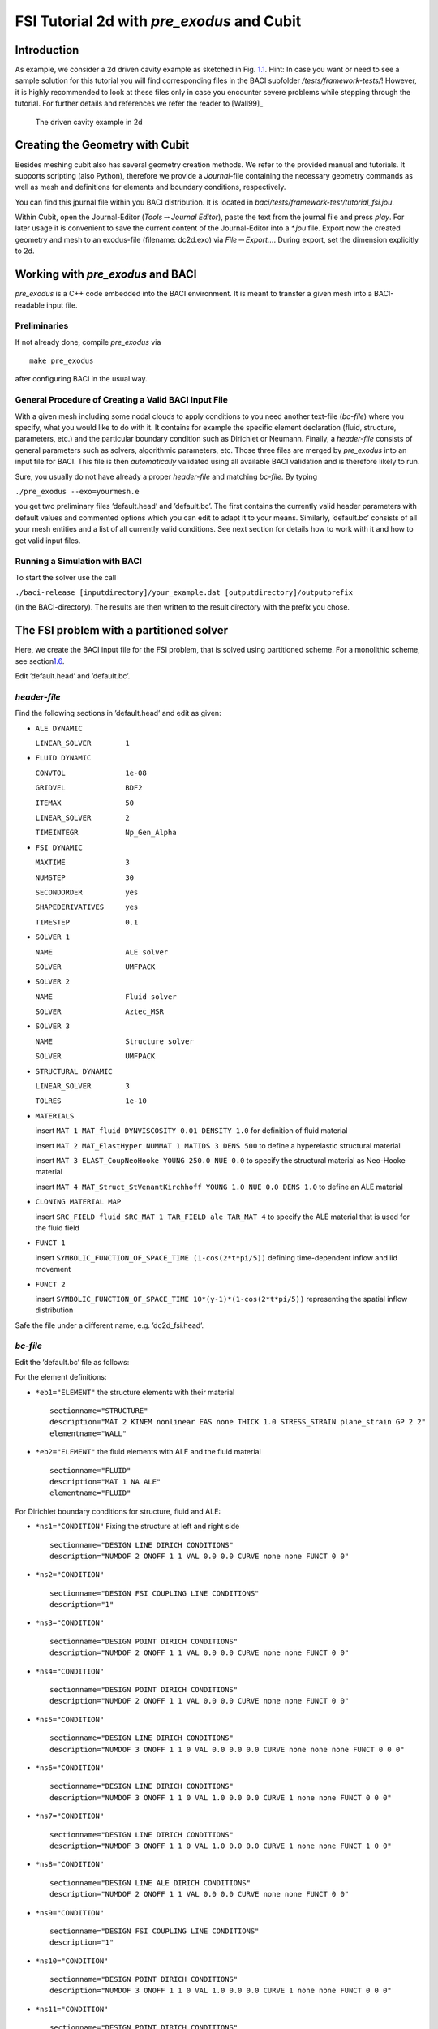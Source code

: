 FSI Tutorial 2d with *pre_exodus* and Cubit
==============================================

Introduction
------------

As example, we consider a 2d driven cavity example as sketched in Fig.
`1.1 <#tut_fsi_preexo_2d:1.1>`__. Hint: In case you want or need to
see a sample solution for this tutorial you will find corresponding
files in the BACI subfolder */tests/framework-tests/*! However, it is
highly recommended to look at these files only in case you encounter
severe problems while stepping through the tutorial.
For further details and references we refer the reader to [Wall99]_

.. figure:: figures/Angabeskizze.jpg
   :alt: The driven cavity example in 2d
   :name: tut_fsi_preexo_2d:1.1

   The driven cavity example in 2d

Creating the Geometry with Cubit
--------------------------------

Besides meshing cubit also has several geometry creation methods. We
refer to the provided manual and tutorials. It supports scripting (also
Python), therefore we provide a *Journal*-file containing the necessary
geometry commands as well as mesh and definitions for elements and
boundary conditions, respectively.

You can find this jpurnal file within you BACI distribution. It is
located in *baci/tests/framework-test/tutorial_fsi.jou*.

Within Cubit, open the Journal-Editor (*Tools*\ :math:`\to`\ *Journal
Editor*), paste the text from the journal file and press *play*. For
later usage it is convenient to save the current content of the
Journal-Editor into a *\*.jou* file. Export now the created geometry and
mesh to an exodus-file (filename: dc2d.exo) via
*File*\ :math:`\to`\ *Export...*. During export, set the dimension
explicitly to 2d.

Working with *pre_exodus* and BACI
-------------------------------------

*pre_exodus* is a C++ code embedded into the BACI environment. It is
meant to transfer a given mesh into a BACI-readable input file.

Preliminaries
~~~~~~~~~~~~~

If not already done, compile *pre_exodus* via

::

   make pre_exodus

after configuring BACI in the usual way.

General Procedure of Creating a Valid BACI Input File
~~~~~~~~~~~~~~~~~~~~~~~~~~~~~~~~~~~~~~~~~~~~~~~~~~~~~

With a given mesh including some nodal clouds to apply conditions to you
need another text-file (*bc-file*) where you specify, what you would
like to do with it. It contains for example the specific element
declaration (fluid, structure, parameters, etc.) and the particular
boundary condition such as Dirichlet or Neumann. Finally, a *header-file* 
consists of general parameters such as solvers, algorithmic
parameters, etc. Those three files are merged by *pre_exodus* into an
input file for BACI. This file is then *automatically* validated using
all available BACI validation and is therefore likely to run.

Sure, you usually do not have already a proper *header-file* and
matching *bc-file*. By typing

.. container:: center

   ``./pre_exodus --exo=yourmesh.e``

you get two preliminary files ’default.head’ and ’default.bc’. The first
contains the currently valid header parameters with default values and
commented options which you can edit to adapt it to your means.
Similarly, ’default.bc’ consists of all your mesh entities and a list of
all currently valid conditions. See next section for details how to work
with it and how to get valid input files.

.. _`tut_fsi_preexo_2d:baci`:

Running a Simulation with BACI
~~~~~~~~~~~~~~~~~~~~~~~~~~~~~~

To start the solver use the call

.. container:: center

   ``./baci-release [inputdirectory]/your_example.dat [outputdirectory]/outputprefix``

(in the BACI-directory). The results are then written to the result
directory with the prefix you chose.

The FSI problem with a partitioned solver
-----------------------------------------

Here, we create the BACI input file for the FSI problem, that is solved
using partitioned scheme. For a monolithic scheme, see
section\ `1.6 <#tut_fsi_preexo_2d:monolithic>`__.

Edit ’default.head’ and ’default.bc’.

*header-file*
~~~~~~~~~~~~~~~

Find the following sections in ’default.head’ and edit as given:

-  ``ALE DYNAMIC``

   ``LINEAR_SOLVER        1``

-  ``FLUID DYNAMIC``

   ``CONVTOL              1e-08``

   ``GRIDVEL              BDF2``

   ``ITEMAX               50``

   ``LINEAR_SOLVER        2``

   ``TIMEINTEGR           Np_Gen_Alpha``

-  ``FSI DYNAMIC``

   ``MAXTIME              3``

   ``NUMSTEP              30``

   ``SECONDORDER          yes``

   ``SHAPEDERIVATIVES     yes``

   ``TIMESTEP             0.1``

-  ``SOLVER 1``

   ``NAME                 ALE solver``

   ``SOLVER               UMFPACK``

-  ``SOLVER 2``

   ``NAME                 Fluid solver``

   ``SOLVER               Aztec_MSR``

-  ``SOLVER 3``

   ``NAME                 Structure solver``

   ``SOLVER               UMFPACK``

-  ``STRUCTURAL DYNAMIC``

   ``LINEAR_SOLVER        3``

   ``TOLRES               1e-10``

-  ``MATERIALS``

   insert ``MAT 1 MAT_fluid DYNVISCOSITY 0.01 DENSITY 1.0`` for
   definition of fluid material

   insert ``MAT 2 MAT_ElastHyper NUMMAT 1 MATIDS 3 DENS 500`` to define
   a hyperelastic structural material

   insert ``MAT 3 ELAST_CoupNeoHooke YOUNG 250.0 NUE 0.0`` to specify
   the structural material as Neo-Hooke material

   insert
   ``MAT 4 MAT_Struct_StVenantKirchhoff YOUNG 1.0 NUE 0.0 DENS 1.0`` to
   define an ALE material

-  ``CLONING MATERIAL MAP``

   insert ``SRC_FIELD fluid SRC_MAT 1 TAR_FIELD ale TAR_MAT 4`` to
   specify the ALE material that is used for the fluid field

-  ``FUNCT 1``

   insert ``SYMBOLIC_FUNCTION_OF_SPACE_TIME (1-cos(2*t*pi/5))``
   defining time-dependent inflow and lid movement

-  ``FUNCT 2``

   insert ``SYMBOLIC_FUNCTION_OF_SPACE_TIME 10*(y-1)*(1-cos(2*t*pi/5))`` 
   representing the spatial inflow distribution

Safe the file under a different name, e.g. ’dc2d_fsi.head’.

*bc-file*
~~~~~~~~~~~

Edit the ’default.bc’ file as follows:

For the element definitions:

-  ``*eb1="ELEMENT"`` the structure elements with their material

   .. container:: small

      ::

               sectionname="STRUCTURE"
               description="MAT 2 KINEM nonlinear EAS none THICK 1.0 STRESS_STRAIN plane_strain GP 2 2"
               elementname="WALL"

-  ``*eb2="ELEMENT"`` the fluid elements with ALE and the fluid material

   .. container:: small

      ::

               sectionname="FLUID"
               description="MAT 1 NA ALE"
               elementname="FLUID"

For Dirichlet boundary conditions for structure, fluid and ALE:

-  ``*ns1="CONDITION"`` Fixing the structure at left and right side

   .. container:: small

      ::

               sectionname="DESIGN LINE DIRICH CONDITIONS"
               description="NUMDOF 2 ONOFF 1 1 VAL 0.0 0.0 CURVE none none FUNCT 0 0"

-  ``*ns2="CONDITION"``

   .. container:: small

      ::

               sectionname="DESIGN FSI COUPLING LINE CONDITIONS"
               description="1"

-  ``*ns3="CONDITION"``

   .. container:: small

      ::

               sectionname="DESIGN POINT DIRICH CONDITIONS"
               description="NUMDOF 2 ONOFF 1 1 VAL 0.0 0.0 CURVE none none FUNCT 0 0"

-  ``*ns4="CONDITION"``

   .. container:: small

      ::

               sectionname="DESIGN POINT DIRICH CONDITIONS"
               description="NUMDOF 2 ONOFF 1 1 VAL 0.0 0.0 CURVE none none FUNCT 0 0"

-  ``*ns5="CONDITION"``

   .. container:: small

      ::

               sectionname="DESIGN LINE DIRICH CONDITIONS"
               description="NUMDOF 3 ONOFF 1 1 0 VAL 0.0 0.0 0.0 CURVE none none none FUNCT 0 0 0"

-  ``*ns6="CONDITION"``

   .. container:: small

      ::

               sectionname="DESIGN LINE DIRICH CONDITIONS"
               description="NUMDOF 3 ONOFF 1 1 0 VAL 1.0 0.0 0.0 CURVE 1 none none FUNCT 0 0 0"

-  ``*ns7="CONDITION"``

   .. container:: small

      ::

               sectionname="DESIGN LINE DIRICH CONDITIONS"
               description="NUMDOF 3 ONOFF 1 1 0 VAL 1.0 0.0 0.0 CURVE 1 none none FUNCT 1 0 0"

-  ``*ns8="CONDITION"``

   .. container:: small

      ::

               sectionname="DESIGN LINE ALE DIRICH CONDITIONS"
               description="NUMDOF 2 ONOFF 1 1 VAL 0.0 0.0 CURVE none none FUNCT 0 0"

-  ``*ns9="CONDITION"``

   .. container:: small

      ::

               sectionname="DESIGN FSI COUPLING LINE CONDITIONS"
               description="1"

-  ``*ns10="CONDITION"``

   .. container:: small

      ::

               sectionname="DESIGN POINT DIRICH CONDITIONS"
               description="NUMDOF 3 ONOFF 1 1 0 VAL 1.0 0.0 0.0 CURVE 1 none none FUNCT 0 0 0"

-  ``*ns11="CONDITION"``

   .. container:: small

      ::

               sectionname="DESIGN POINT DIRICH CONDITIONS"
               description="NUMDOF 3 ONOFF 1 1 0 VAL 0.0 0.0 0.0 CURVE none none none FUNCT 0 0 0"

-  ``*ns12="CONDITION"``

   .. container:: small

      ::

               sectionname="DESIGN POINT DIRICH CONDITIONS"
               description="NUMDOF 3 ONOFF 1 1 0 VAL 0.0 0.0 0.0 CURVE none none none FUNCT 0 0 0"

-  ``*ns13="CONDITION"``

   .. container:: small

      ::

               sectionname="DESIGN POINT ALE DIRICH CONDITIONS"
               description="NUMDOF 2 ONOFF 1 1 VAL 0.0 0.0 CURVE none none FUNCT 0 0"

Copy the following condition and parametrize it as given below to
further prescibe Dirichlet boundary conditions on the ALE field:

-  ``*ns6="CONDITION"``

   .. container:: small

      ::

               sectionname="DESIGN LINE ALE DIRICH CONDITIONS"
               description="NUMDOF 2 ONOFF 1 1 VAL 0.0 0.0 CURVE none none FUNCT 0 0"

As any of these conditions matches an already defined NodeSet it will
also match the corresponding ’E-id’ in the later BACI input file.
Finally save the file under a different name, e.g. ’dc2d_fsi.bc’.

Creating BACI Input File and Running the Simulation
~~~~~~~~~~~~~~~~~~~~~~~~~~~~~~~~~~~~~~~~~~~~~~~~~~~

Run in a shell

::

    ./pre_exodus --exo=dc2d.e --head=dc2d_fsi.head
   --bc=dc2d_fsi.bc --dat=dc2d_fsi.dat

where the filenames might have to be replaced accordingly. This will
result in the specified dat-file which is already validated to be
accepted by BACI. However, if the file is meaningful cannot be assured.
Hint: When you have an already existing input file, you can always
validate it by simply executing ``./pre_exodus --dat=inputfile.dat``,
before(!) you start a parallel BACI computation on a cluster, for
example.

Run the simulation by providing the created dat-file and an output file
to BACI and postprocess the results (refer to
`1.3.3 <#tut_fsi_preexo_2d:baci>`__ and
`1.5 <#tut_fsi_preexo_2d:postprocess>`__).

.. _`tut_fsi_preexo_2d:postprocess`:

Postprocessing
--------------

You can postprocess your results with any vizualization software you
like. In this tutorial, we choose *Paraview*.

Before you can open the results, you have to generate a filter again.
Call *make post_drt_ensight* in the BACI-directory. Filter your results
in the output directory with the call

.. container:: center

   ``./post_drt_ensight --file=[outputdirectory]/outputprefix``

After this open *paraview*, go to

-  *File\ :math:`\to`\ Open Data* and select the filtered *\*.case
   file*.

-  Only for older versions of *Paraview*:

   -  Select the time step in the *Select Time Value* window on the left
      and

   -  shift *Byte order* to *little endian*

-  Click on *accept* (or *apply*) to activate the display.

-  In the *Display tab* (section *Color*) you can choose now between
   *Point pressure* and *Point velocity*, whatever you want to display.

-  Use a *warp vector* to visualize the simulation results on the
   deformed domain.

-  For the scale, activate the *Scalar bar* button in the *View
   section*.

.. _`tut_fsi_preexo_2d:monolithic`:

The FSI problem with a monolithic solver
----------------------------------------

There are two possibilities for monolithic schemes:

-  fluid-split: the fluid field is chosen as slave field, the structure
   field is chosen as master field.

-  structure-split: the structure field is chosen as slave field, the
   fluid field is chosen as master field.

In order to use a monolithic solver, change the coupling algorithm
``COUPALGO`` in the ``FSI DYNAMIC`` section in the \*.head-file.
Additionaly, special care has to be taken of the interface degrees of
freedom, that are subject to Dirichlet boundary conditions. The
interface is always governed by the master field. The slave interface
degrees of freedom do not occur in the global system of equations and,
thus, are not allowed to carry Dirichlet boundary conditions.

Tolerances for the nonlinear convergence check in monolithic FSI are set
with the following parameters in the ``FSI DYNAMIC`` section:

.. container:: center

   | ``TOL_DIS_INC_INF``
   | ``TOL_DIS_INC_L2``
   | ``TOL_DIS_RES_INF``
   | ``TOL_DIS_RES_L2``
   | ``TOL_FSI_INC_INF``
   | ``TOL_FSI_INC_L2``
   | ``TOL_FSI_RES_INF``
   | ``TOL_FSI_RES_L2``
   | ``TOL_PRE_INC_INF``
   | ``TOL_PRE_INC_L2``
   | ``TOL_PRE_RES_INF``
   | ``TOL_RPE_RES_L2``
   | ``TOL_VEL_INC_INF``
   | ``TOL_VEL_INC_L2``
   | ``TOL_VEL_RES_INF``
   | ``TOL_VEL_RES_L2``

fluid split
~~~~~~~~~~~

-  Choose ``iter_monolithicfluidsplit`` as ``COUPALGO`` in the
   ``FSI DYNAMIC`` section.

-  Modify Dirichlet condition ``*ns12="CONDITION"`` to

   .. container:: small

      ::

               sectionname="DESIGN POINT DIRICH CONDITIONS"
               description="NUMDOF 3 ONOFF 0 0 0 VAL 0.0 0.0 0.0 CURVE none none none FUNCT 0 0 0"

   in order to remove the Dirichlet boundary conditions from the fluid
   (=slave) interface degrees of freedom.

Create the input file as desribed above. Start BACI as usual.

structure split
~~~~~~~~~~~~~~~

-  Choose ``iter_monolithicstructuresplit`` as ``COUPALGO`` in the
   ``FSI DYNAMIC`` section.

-  Modify Dirichlet condition ``*ns4="CONDITION"`` to

   .. container:: small

      ::

               sectionname="DESIGN POINT DIRICH CONDITIONS"
               description="NUMDOF 2 ONOFF 0 0 VAL 0.0 0.0 CURVE none none FUNCT 0 0"

   in order to remove the Dirichlet boundary conditions from the
   structure (=slave) interface degrees of freedom.

Create the input file as desribed above. Start BACI as usual.

